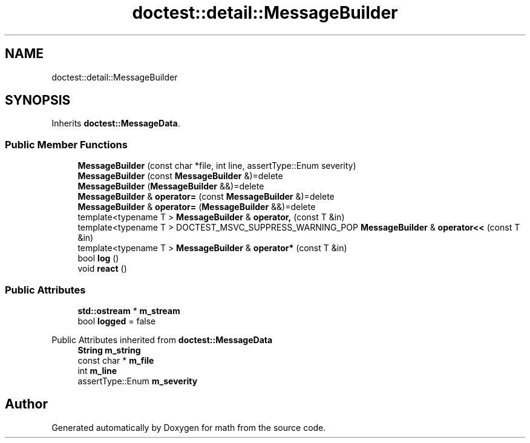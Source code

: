 .TH "doctest::detail::MessageBuilder" 3 "Version latest" "math" \" -*- nroff -*-
.ad l
.nh
.SH NAME
doctest::detail::MessageBuilder
.SH SYNOPSIS
.br
.PP
.PP
Inherits \fBdoctest::MessageData\fP\&.
.SS "Public Member Functions"

.in +1c
.ti -1c
.RI "\fBMessageBuilder\fP (const char *file, int line, assertType::Enum severity)"
.br
.ti -1c
.RI "\fBMessageBuilder\fP (const \fBMessageBuilder\fP &)=delete"
.br
.ti -1c
.RI "\fBMessageBuilder\fP (\fBMessageBuilder\fP &&)=delete"
.br
.ti -1c
.RI "\fBMessageBuilder\fP & \fBoperator=\fP (const \fBMessageBuilder\fP &)=delete"
.br
.ti -1c
.RI "\fBMessageBuilder\fP & \fBoperator=\fP (\fBMessageBuilder\fP &&)=delete"
.br
.ti -1c
.RI "template<typename T > \fBMessageBuilder\fP & \fBoperator,\fP (const T &in)"
.br
.ti -1c
.RI "template<typename T > DOCTEST_MSVC_SUPPRESS_WARNING_POP \fBMessageBuilder\fP & \fBoperator<<\fP (const T &in)"
.br
.ti -1c
.RI "template<typename T > \fBMessageBuilder\fP & \fBoperator*\fP (const T &in)"
.br
.ti -1c
.RI "bool \fBlog\fP ()"
.br
.ti -1c
.RI "void \fBreact\fP ()"
.br
.in -1c
.SS "Public Attributes"

.in +1c
.ti -1c
.RI "\fBstd::ostream\fP * \fBm_stream\fP"
.br
.ti -1c
.RI "bool \fBlogged\fP = false"
.br
.in -1c

Public Attributes inherited from \fBdoctest::MessageData\fP
.in +1c
.ti -1c
.RI "\fBString\fP \fBm_string\fP"
.br
.ti -1c
.RI "const char * \fBm_file\fP"
.br
.ti -1c
.RI "int \fBm_line\fP"
.br
.ti -1c
.RI "assertType::Enum \fBm_severity\fP"
.br
.in -1c

.SH "Author"
.PP 
Generated automatically by Doxygen for math from the source code\&.
